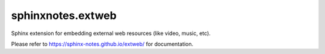 ==================
sphinxnotes.extweb
==================

Sphinx extension for embedding external web resources (like video, music, etc).

Please refer to https://sphinx-notes.github.io/extweb/ for documentation.
